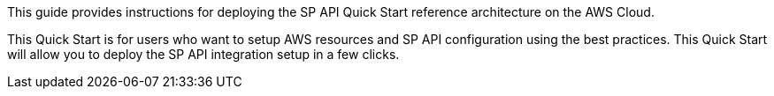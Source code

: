 // Replace the content in <>
// Identify your target audience and explain how/why they would use this Quick Start.
//Avoid borrowing text from third-party websites (copying text from AWS service documentation is fine). Also, avoid marketing-speak, focusing instead on the technical aspect.

This guide provides instructions for deploying the SP API Quick Start reference architecture on the AWS Cloud.

This Quick Start is for users who want to setup AWS resources and SP API configuration using the best practices. This Quick Start will allow you to deploy the SP API integration setup in a few clicks.

